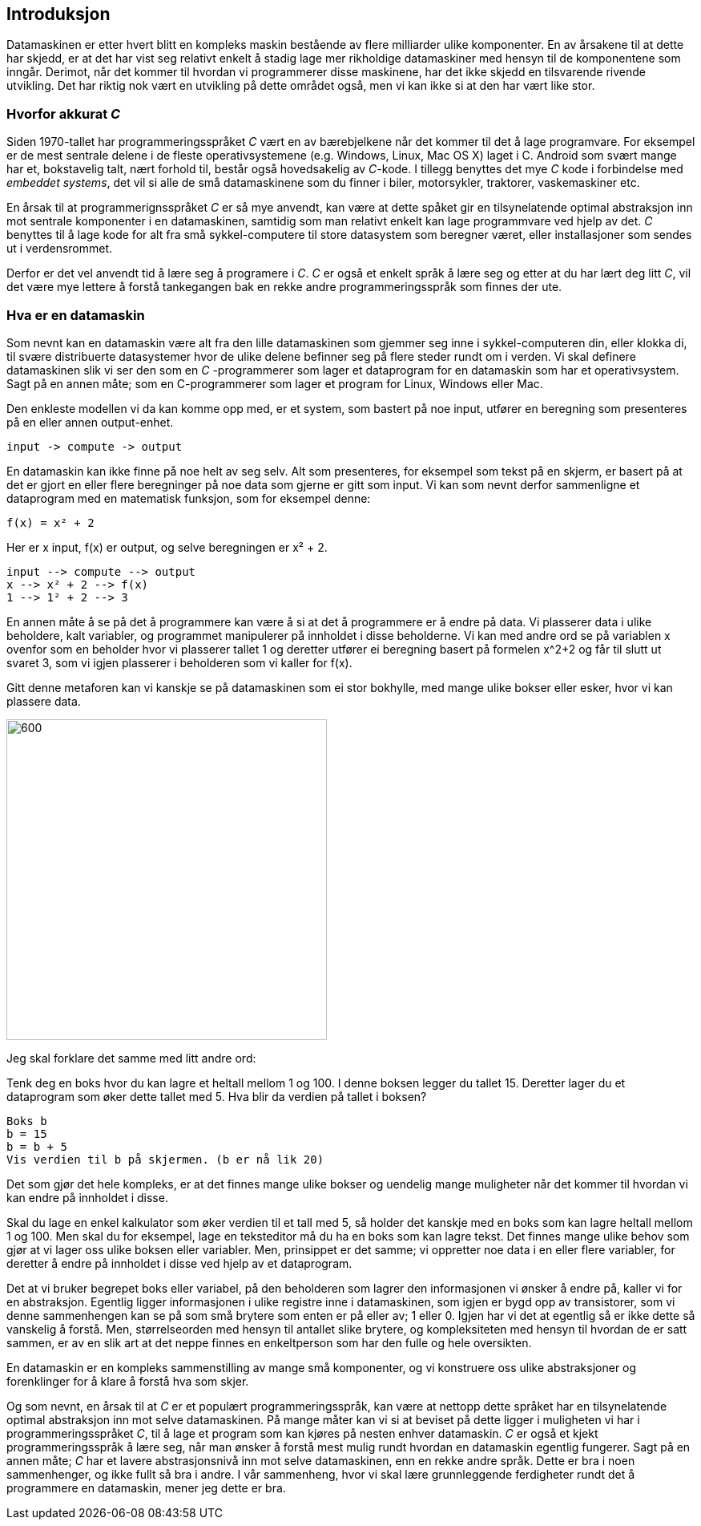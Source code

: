 ﻿== Introduksjon

Datamaskinen er etter hvert blitt en kompleks maskin bestående av flere 
milliarder ulike komponenter. En av årsakene til at dette har skjedd, er at det har vist seg relativt 
enkelt å stadig lage mer rikholdige datamaskiner med hensyn til de 
komponentene som inngår. Derimot, når det kommer til hvordan vi programmerer disse 
maskinene, har det ikke skjedd en tilsvarende rivende utvikling. Det har riktig nok 
vært en utvikling på dette området også, men vi kan ikke si at den har 
vært like stor. 

=== Hvorfor akkurat _C_

Siden 1970-tallet har programmeringsspråket _C_ vært en av bærebjelkene når det 
kommer til det å lage programvare. For eksempel er de mest sentrale delene i de 
fleste operativsystemene (e.g. Windows, Linux, Mac OS X) laget 
i C. Android som svært 
mange har et, bokstavelig talt, nært forhold til, består også hovedsakelig av 
_C_-kode. I tillegg benyttes det mye _C_ kode i forbindelse med _embeddet systems_, 
det vil si alle de små datamaskinene som du finner i biler, motorsykler, traktorer, vaskemaskiner etc.

En årsak til at programmerignsspråket _C_ er så mye anvendt, kan være at dette spåket 
gir en tilsynelatende optimal abstraksjon inn mot sentrale komponenter i en 
datamaskinen, samtidig som man relativt enkelt kan lage programmvare ved hjelp av det. 
 _C_ benyttes til å lage kode for alt fra små sykkel-computere til 
store datasystem som beregner været, eller installasjoner som sendes ut i verdensrommet. 

Derfor er det vel anvendt tid å lære seg å programere i _C_. _C_ er også et enkelt 
språk å lære seg og etter at du har lært deg litt _C_, vil det være mye lettere å 
forstå tankegangen bak en rekke andre programmeringsspråk som finnes der ute.

=== Hva er en datamaskin
Som nevnt kan en datamaskin være alt fra den lille datamaskinen som gjemmer seg 
inne i sykkel-computeren din, eller klokka di, til svære distribuerte datasystemer hvor de ulike 
delene befinner seg på flere steder rundt om i verden. Vi skal definere datamaskinen slik vi ser den som en _C_ -programmerer som lager 
et dataprogram for en datamaskin som har et operativsystem. Sagt på en annen måte; som en 
C-programmerer som lager et program for Linux, Windows eller  Mac.

Den enkleste modellen vi da kan komme opp med, er et system, som bastert på noe 
input, utfører en beregning som presenteres på en eller annen output-enhet.
  
--  
 input -> compute -> output
--

En datamaskin kan ikke finne på noe helt av seg selv. Alt som presenteres, for 
eksempel som tekst på en skjerm, er basert på at det er gjort en eller flere 
beregninger på noe data som gjerne er gitt som input. Vi kan som nevnt derfor sammenligne 
et dataprogram med en matematisk funksjon, som for eksempel denne:

--
 f(x) = x² + 2
-- 

Her er x input, f(x) er output, og selve beregningen er x² + 2.

--
 input --> compute --> output
 x --> x² + 2 --> f(x)
 1 --> 1² + 2 --> 3
--


En annen måte å se på det å programmere kan være å si at det å programmere er 
å endre på data. Vi plasserer data i ulike beholdere, kalt variabler, og programmet manipulerer på innholdet i disse 
beholderne. Vi kan med andre ord se på variablen x ovenfor som en beholder 
hvor vi plasserer tallet 1 og deretter utfører ei beregning basert på 
formelen x^2+2 og får til slutt ut svaret 3, som vi igjen plasserer i beholderen 
som vi kaller for f(x).

Gitt denne metaforen kan vi kanskje se på datamaskinen som ei stor bokhylle, 
med mange ulike bokser eller esker, hvor vi kan plassere data. 

image::bilder/bokhylle.jpg[600, 400]

Jeg skal forklare det samme med litt andre ord:

Tenk deg en boks hvor du kan lagre et heltall mellom 1 og 100. I denne boksen 
legger du tallet 15. Deretter lager du et dataprogram som øker dette tallet 
med 5. Hva blir da verdien på tallet i boksen? 

--
 Boks b
 b = 15
 b = b + 5
 Vis verdien til b på skjermen. (b er nå lik 20)
-- 

Det som gjør det hele kompleks, er at det finnes mange ulike bokser og uendelig 
mange muligheter når det kommer til hvordan vi kan endre på innholdet i disse. 

Skal du lage en enkel kalkulator som øker verdien til et tall med 5, så holder 
det kanskje med en boks som kan lagre heltall mellom 1 og 100. Men skal du for 
eksempel, lage en teksteditor må du ha en boks som kan lagre tekst. Det finnes 
mange ulike behov som gjør at vi lager oss ulike boksen eller variabler. 
Men, prinsippet er det samme; vi oppretter noe data i en eller flere variabler, 
for deretter å endre på innholdet i disse ved hjelp av et dataprogram. 

Det at vi bruker begrepet boks eller variabel, på den beholderen som lagrer den 
informasjonen vi ønsker å endre på, kaller vi for en abstraksjon. Egentlig ligger 
informasjonen i ulike registre inne i datamaskinen, som igjen er bygd opp av 
transistorer, som vi denne sammenhengen kan se på som små brytere som enten er 
på eller av; 1 eller 0. Igjen har vi det at egentlig så er ikke dette så 
vanskelig å forstå. Men, størrelseorden med hensyn til antallet slike brytere, 
og kompleksiteten med hensyn til hvordan de er satt sammen, er av en slik art 
at det neppe finnes en enkeltperson som har den fulle og hele oversikten. 

En datamaskin er en kompleks sammenstilling av mange små komponenter, og vi 
konstruere oss ulike abstraksjoner og forenklinger for å klare å forstå hva som skjer. 

Og som nevnt, en årsak til at _C_ er et populært programmeringsspråk, kan være at 
nettopp dette språket har en tilsynelatende optimal abstraksjon inn mot selve 
datamaskinen. På mange måter kan vi si at beviset på dette ligger i muligheten 
vi har i programmeringsspråket _C_, til å lage et program som kan kjøres på 
nesten enhver datamaskin. _C_ er også et kjekt programmeringsspråk å lære seg, når man ønsker å 
forstå mest mulig rundt hvordan en datamaskin egentlig fungerer. Sagt på en annen måte; 
_C_ har et lavere abstrasjonsnivå inn mot selve datamaskinen, enn en rekke andre språk. Dette
er bra i noen sammenhenger, og ikke fullt så bra i andre. I vår sammenheng, hvor 
vi skal lære grunnleggende ferdigheter rundt det å programmere en datamaskin, mener jeg
dette er bra.

